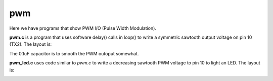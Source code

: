 pwm
===

Here we have programs that show PWM I/O (Pulse Width Modulation).

**pwm.c** is a program that uses software delay() calls in loop() to write
a symmetric sawtooth output voltage on pin 10 (TX2).  The layout is:

.. image:: breadboard.png
    :width: 297
    :height: 476
    :alt: circuit used to test PWM output (http://fritzing.org/)

The 0.1uF capacitor is to smooth the PWM outoput somewhat.

**pwm_led.c** uses code similar to *pwm.c* to write a decreasing sawtooth
PWM voltage to pin 10 to light an LED.  The layout is:

.. image:: breadboard2.png
    :width: 223
    :height: 236
    :alt: circuit used to test PWM output (http://fritzing.org/)


